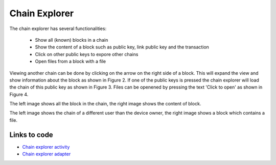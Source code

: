 .. _chainexplorer:

******************
Chain Explorer
******************
The chain explorer has several functionalities:

   - Show all (known) blocks in a chain
   - Show the content of a block such as public key, link public key and the transaction
   - Click on other public keys to expore other chains
   - Open files from a block with a file

Viewing another chain can be done by clicking on the arrow on the right side of a block. This will expand the view and show information about the block as shown in Figure 2. If one of the public keys is pressed the chain explorer will load the chain of this public key as shown in Figure 3. Files can be openened by pressing the text 'Click to open' as shown in Figure 4.

..  image:: ./images/chainExplorerNormal.jpg
   :width: 300px
   :alt: Fig. 1. Chain explorers
..  image:: ./images/chainExplorerInfo.jpg
   :width: 300px
   :alt: Fig. 2. Block info

The left image shows all the block in the chain, the right image shows the content of block.

..  image:: ./images/chainExplorerOtherChain.png
   :width: 300px
   :alt: Fig. 3. Other chain
..  image:: ./images/chainExplorerFile.jpg
   :width: 300px
   :alt: Fig. 4. Open file
The left image shows the chain of a different user than the device owner, the right image shows a block which contains a file.


Links to code
==================================
- `Chain explorer activity <https://github.com/klikooo/CS4160-trustchain-android/blob/develop/app/src/main/java/nl/tudelft/cs4160/trustchain_android/chainExplorer/ChainExplorerActivity.java>`_
- `Chain explorer adapter <https://github.com/klikooo/CS4160-trustchain-android/blob/develop/app/src/main/java/nl/tudelft/cs4160/trustchain_android/chainExplorer/ChainExplorerAdapter.java>`_ 

